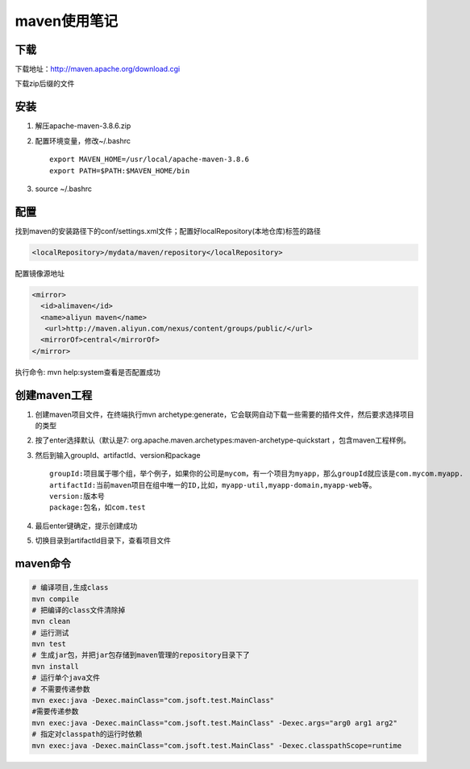 maven使用笔记
============================

下载
------------
下载地址：http://maven.apache.org/download.cgi

下载zip后缀的文件

安装
--------------
1. 解压apache-maven-3.8.6.zip
2. 配置环境变量，修改~/.bashrc
   ::
    
    export MAVEN_HOME=/usr/local/apache-maven-3.8.6
    export PATH=$PATH:$MAVEN_HOME/bin

3. source ~/.bashrc

配置
--------------
找到maven的安装路径下的conf/settings.xml文件；配置好localRepository(本地仓库)标签的路径

.. code-block:: xml

     <localRepository>/mydata/maven/repository</localRepository>

配置镜像源地址

.. code-block:: xml

    <mirror>
      <id>alimaven</id>
      <name>aliyun maven</name>
       <url>http://maven.aliyun.com/nexus/content/groups/public/</url>
      <mirrorOf>central</mirrorOf>
    </mirror>

执行命令: mvn help:system查看是否配置成功

创建maven工程
--------------------
1. 创建maven项目文件，在终端执行mvn archetype:generate，它会联网自动下载一些需要的插件文件，然后要求选择项目的类型
2. 按了enter选择默认（默认是7: org.apache.maven.archetypes:maven-archetype-quickstart ，包含maven工程样例。
3. 然后到输入groupId、artifactId、version和package
   ::

    groupId:项目属于哪个组，举个例子，如果你的公司是mycom，有一个项目为myapp，那么groupId就应该是com.mycom.myapp. 
    artifactId:当前maven项目在组中唯一的ID,比如，myapp-util,myapp-domain,myapp-web等。 
    version:版本号
    package:包名，如com.test
4. 最后enter键确定，提示创建成功
5. 切换目录到artifactId目录下，查看项目文件

maven命令
------------------
.. code-block:: shell

  # 编译项目,生成class
  mvn compile
  # 把编译的class文件清除掉
  mvn clean
  # 运行测试
  mvn test
  # 生成jar包，并把jar包存储到maven管理的repository目录下了
  mvn install
  # 运行单个java文件
  # 不需要传递参数
  mvn exec:java -Dexec.mainClass="com.jsoft.test.MainClass" 
  #需要传递参数
  mvn exec:java -Dexec.mainClass="com.jsoft.test.MainClass" -Dexec.args="arg0 arg1 arg2" 
  # 指定对classpath的运行时依赖
  mvn exec:java -Dexec.mainClass="com.jsoft.test.MainClass" -Dexec.classpathScope=runtime 

